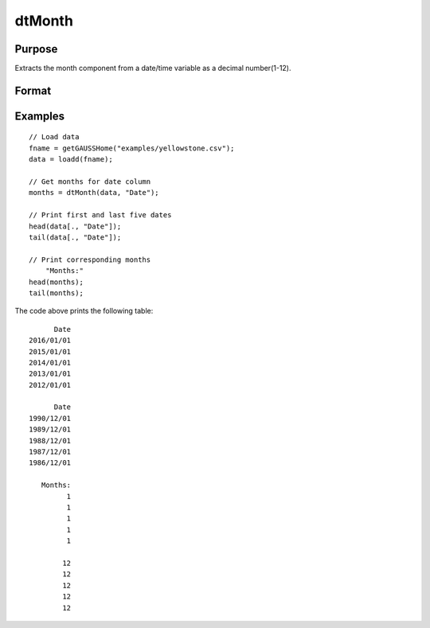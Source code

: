 
dtMonth
==============================================

Purpose
----------------

Extracts the month component from a date/time variable as a decimal number(1-12).

Format
----------------
.. function:: months = dtMonth(X [, column])

    :param X: Data with metadata.
    :type X: TxK dataframe

    :param columns: Optional, name or index of the date variable in *X* to get months from.  Default = first column.
    :type columns: Scalar or string

    :return months: The numeric month (1-12) of the dates in the column specified by *column*.
    :rtype months: Tx1 vector
    

Examples
----------------

::

  // Load data
  fname = getGAUSSHome("examples/yellowstone.csv");
  data = loadd(fname);

  // Get months for date column
  months = dtMonth(data, "Date");
  
  // Print first and last five dates
  head(data[., "Date"]);
  tail(data[., "Date"]);
  
  // Print corresponding months
      "Months:"
  head(months);
  tail(months);

The code above prints the following table:

::

            Date 
      2016/01/01 
      2015/01/01 
      2014/01/01 
      2013/01/01 
      2012/01/01
      
            Date 
      1990/12/01 
      1989/12/01 
      1988/12/01 
      1987/12/01 
      1986/12/01 
      
         Months:
               1 
               1 
               1 
               1 
               1 

              12 
              12 
              12 
              12 
              12 

.. seealso:: Functions :func:`dtDayofWeek`, :func:`dtDayofMonth`, :func:`dtDayofYear`, :func:`dtQuarter`, :func:`dtYear`

